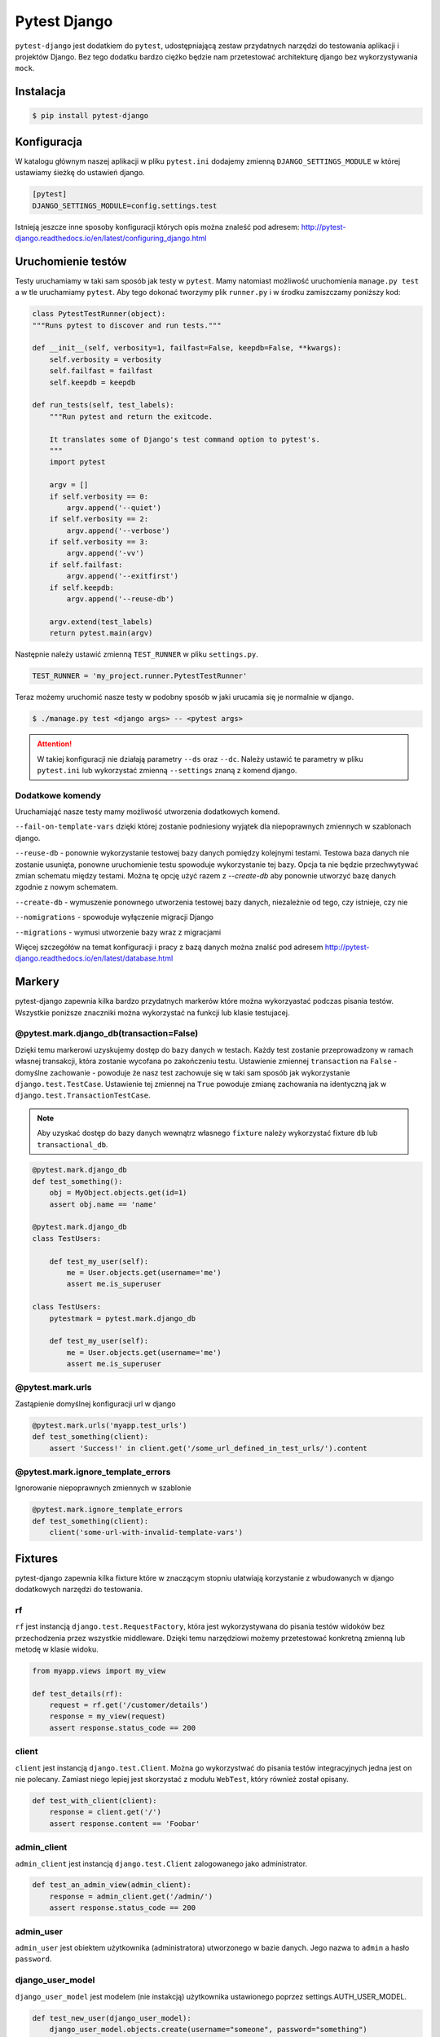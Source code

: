 =============
Pytest Django
=============

``pytest-django`` jest dodatkiem do ``pytest``, udostępniającą zestaw przydatnych narzędzi
do testowania aplikacji i projektów Django. Bez tego dodatku bardzo ciężko będzie nam
przetestować architekturę django bez wykorzystywania ``mock``.


Instalacja
----------

.. code-block:: bash

    $ pip install pytest-django


Konfiguracja
------------

W katalogu głównym naszej aplikacji w pliku ``pytest.ini`` dodajemy zmienną
``DJANGO_SETTINGS_MODULE`` w której ustawiamy śieżkę do ustawień django.

.. code-block:: bash

    [pytest]
    DJANGO_SETTINGS_MODULE=config.settings.test

Istnieją jeszcze inne sposoby konfiguracji których opis można znaleść pod adresem:
http://pytest-django.readthedocs.io/en/latest/configuring_django.html


Uruchomienie testów
-------------------

Testy uruchamiamy w taki sam sposób jak testy w ``pytest``. Mamy natomiast możliwość
uruchomienia ``manage.py test`` a w tle uruchamiamy ``pytest``. Aby tego dokonać tworzymy
plik ``runner.py`` i w środku zamiszczamy poniższy kod:

.. code-block:: python

    class PytestTestRunner(object):
    """Runs pytest to discover and run tests."""

    def __init__(self, verbosity=1, failfast=False, keepdb=False, **kwargs):
        self.verbosity = verbosity
        self.failfast = failfast
        self.keepdb = keepdb

    def run_tests(self, test_labels):
        """Run pytest and return the exitcode.

        It translates some of Django's test command option to pytest's.
        """
        import pytest

        argv = []
        if self.verbosity == 0:
            argv.append('--quiet')
        if self.verbosity == 2:
            argv.append('--verbose')
        if self.verbosity == 3:
            argv.append('-vv')
        if self.failfast:
            argv.append('--exitfirst')
        if self.keepdb:
            argv.append('--reuse-db')

        argv.extend(test_labels)
        return pytest.main(argv)

Następnie należy ustawić zmienną ``TEST_RUNNER`` w pliku ``settings.py``.

.. code-block:: python

    TEST_RUNNER = 'my_project.runner.PytestTestRunner'


Teraz możemy uruchomić nasze testy w podobny sposób w jaki urucamia się je normalnie w django.

.. code-block:: bash

    $ ./manage.py test <django args> -- <pytest args>


.. attention::

    W takiej konfiguracji nie działają parametry ``--ds`` oraz ``--dc``. Należy ustawić
    te parametry w pliku ``pytest.ini`` lub wykorzystać zmienną ``--settings`` znaną z komend django.


Dodatkowe komendy
^^^^^^^^^^^^^^^^^

Uruchamiająć nasze testy mamy możliwość utworzenia dodatkowych komend.

``--fail-on-template-vars`` dzięki której zostanie podniesiony wyjątek dla niepoprawnych zmiennych w szablonach django.

``--reuse-db`` - ponownie wykorzystanie testowej bazy danych pomiędzy kolejnymi testami.
Testowa baza danych nie zostanie usunięta, ponowne uruchomienie testu spowoduje wykorzystanie tej bazy.
Opcja ta nie będzie przechwytywać zmian schematu między testami. Można tę opcję użyć razem z
`--create-db` aby ponownie utworzyć bazę danych zgodnie z nowym schematem.

``--create-db`` - wymuszenie ponownego utworzenia testowej bazy danych, niezależnie od tego, czy istnieje, czy nie

``--nomigrations`` - spowoduje wyłączenie migracji Django

``--migrations`` - wymusi utworzenie bazy wraz z migracjami

Więcej szczegółów na temat konfiguracji i pracy z bazą danych można znalść pod adresem
http://pytest-django.readthedocs.io/en/latest/database.html


Markery
-------

pytest-django zapewnia kilka bardzo przydatnych markerów które można wykorzyastać podczas pisania testów.
Wszystkie poniższe znaczniki można wykorzystać na funkcji lub klasie testujacej.

@pytest.mark.django_db(transaction=False)
^^^^^^^^^^^^^^^^^^^^^^^^^^^^^^^^^^^^^^^^^

Dzięki temu markerowi uzyskujemy dostęp do bazy danych w testach. Każdy test zostanie
przeprowadzony w ramach własnej transakcji, która zostanie wycofana po zakończeniu testu.
Ustawienie zmiennej ``transaction`` na ``False`` - domyślne zachowanie - powoduje że nasz
test zachowuje się w taki sam sposób jak wykorzystanie ``django.test.TestCase``. Ustawienie
tej zmiennej na ``True`` powoduje zmianę zachowania na identyczną jak w ``django.test.TransactionTestCase``.

.. note::

    Aby uzyskać dostęp do bazy danych wewnątrz własnego ``fixture`` należy wykorzystać fixture ``db`` lub ``transactional_db``.


.. code-block:: python

    @pytest.mark.django_db
    def test_something():
        obj = MyObject.objects.get(id=1)
        assert obj.name == 'name'

    @pytest.mark.django_db
    class TestUsers:

        def test_my_user(self):
            me = User.objects.get(username='me')
            assert me.is_superuser

    class TestUsers:
        pytestmark = pytest.mark.django_db

        def test_my_user(self):
            me = User.objects.get(username='me')
            assert me.is_superuser


@pytest.mark.urls
^^^^^^^^^^^^^^^^^

Zastąpienie domyślnej konfiguracji url w django

.. code-block:: python

    @pytest.mark.urls('myapp.test_urls')
    def test_something(client):
        assert 'Success!' in client.get('/some_url_defined_in_test_urls/').content


@pytest.mark.ignore_template_errors
^^^^^^^^^^^^^^^^^^^^^^^^^^^^^^^^^^^

Ignorowanie ​​niepoprawnych zmiennych w szablonie

.. code-block:: python

    @pytest.mark.ignore_template_errors
    def test_something(client):
        client('some-url-with-invalid-template-vars')


Fixtures
--------

pytest-django zapewnia kilka fixture które w znaczącym stopniu ułatwiają korzystanie
z wbudowanych w django dodatkowych narzędzi do testowania.

rf
^^

``rf`` jest instancją ``django.test.RequestFactory``, która jest wykorzystywana do pisania
testów widoków bez przechodzenia przez wszystkie middleware. Dzięki temu narzędziowi możemy
przetestować konkretną zmienną lub metodę w klasie widoku.


.. code-block:: python

    from myapp.views import my_view

    def test_details(rf):
        request = rf.get('/customer/details')
        response = my_view(request)
        assert response.status_code == 200


client
^^^^^^

``client`` jest instancją ``django.test.Client``. Można go wykorzystwać do pisania testów
integracyjnych jedna jest on nie polecany. Zamiast niego lepiej jest skorzystać z modułu ``WebTest``,
który również został opisany.

.. code-block:: python

    def test_with_client(client):
        response = client.get('/')
        assert response.content == 'Foobar'


admin_client
^^^^^^^^^^^^

``admin_client`` jest instancją ``django.test.Client`` zalogowanego jako administrator.

.. code-block:: python

    def test_an_admin_view(admin_client):
        response = admin_client.get('/admin/')
        assert response.status_code == 200


admin_user
^^^^^^^^^^

``admin_user`` jest obiektem użytkownika (administratora) utworzonego w bazie danych.
Jego nazwa to ``admin`` a hasło ``password``.


django_user_model
^^^^^^^^^^^^^^^^^

``django_user_model`` jest modelem (nie instakcją) użytkownika ustawionego poprzez settings.AUTH_USER_MODEL.

.. code-block:: python

    def test_new_user(django_user_model):
        django_user_model.objects.create(username="someone", password="something")


django_username_field
^^^^^^^^^^^^^^^^^^^^^

Jest to fixture wyodrębniający nazwę pola, używaną dla nazwy użytkownika w modelu użytkownika.
Pobranie ustawienia z settings.USERNAME_FIELD.


db
^^

fixture który powinien być wykorzystywany tylko w innym fixture który wymaga dostępu do bazy danych.


transactional_db
^^^^^^^^^^^^^^^^

fixture który powinien być wykorzystywany tylko w innym fixture który wymaga dostępu do bazy danych.


live_server
^^^^^^^^^^^

Ten fixture uruchamia aplikację django w oddzielnym wątku. Dostęp do adresu url można uzyskać
poprzez komendę ``live_server.url``. Ten fixture będzie przydatny w przypadku kiedy będzimy
chcieli uruchomić testy poprz wykorzystanie biblioteki ``selenium``.


settings
^^^^^^^^

Ten fixture zapewnia możliwość modyfikacji ustawień Django oraz automatycznie
przywróci wszelkie zmiany dokonane w ustawieniach (modyfikacje, dodatki i usunięcia).

.. code-block:: python

    def test_with_specific_settings(settings):
        settings.USE_TZ = True
        assert settings.USE_TZ


django_assert_num_queries
^^^^^^^^^^^^^^^^^^^^^^^^^

Ten fixture pozwala sprawdzić oczekiwaną liczbę zapytań do bazy danych.
Obecnie jest obsługiwana tylko domyślną baza danych.

.. code-block:: python

    def test_queries(django_assert_num_queries):
        with django_assert_num_queries(3):
            Item.objects.create('foo')
            Item.objects.create('bar')
            Item.objects.create('baz')


mailoutbox
^^^^^^^^^^

Skrzynka nadawcza wiadomości e-mail, do której wysyłane są e-maile generowane przez Django.

.. code-block:: python

    from django.core import mail

    def test_mail(mailoutbox):
        mail.send_mail('subject', 'body', 'from@example.com', ['to@example.com'])
        assert len(mailoutbox) == 1
        m = mailoutbox[0]
        assert m.subject == 'subject'
        assert m.body == 'body'
        assert m.from_email == 'from@example.com'
        assert list(m.to) == ['to@example.com']

